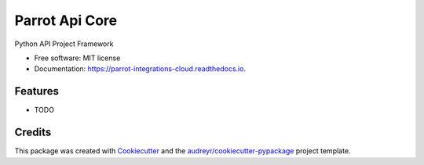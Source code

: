===============
Parrot Api Core
===============


.. image:: https://img.shields.io/pypi/v/parrot_integrations_core.svg
        :target: https://pypi.python.org/pypi/parrot_integrations_core

.. image:: https://img.shields.io/travis/perrystallings/parrot_integrations_core.svg
        :target: https://travis-ci.com/perrystallings/parrot_integrations_core

.. image:: https://readthedocs.org/projects/parrot-integrations-cloud/badge/?version=latest
        :target: https://parrot-integrations-cloud.readthedocs.io/en/latest/?version=latest
        :alt: Documentation Status


.. image:: https://pyup.io/repos/github/perrystallings/parrot_integrations_core/shield.svg
     :target: https://pyup.io/repos/github/perrystallings/parrot_integrations_core/
     :alt: Updates



Python API Project Framework


* Free software: MIT license
* Documentation: https://parrot-integrations-cloud.readthedocs.io.


Features
--------

* TODO

Credits
-------

This package was created with Cookiecutter_ and the `audreyr/cookiecutter-pypackage`_ project template.

.. _Cookiecutter: https://github.com/audreyr/cookiecutter
.. _`audreyr/cookiecutter-pypackage`: https://github.com/audreyr/cookiecutter-pypackage
